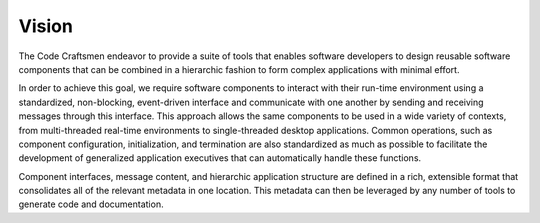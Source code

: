 .. _vision:

======
Vision
======

The Code Craftsmen endeavor to provide a suite of tools that enables
software developers to design reusable software components that can be
combined in a hierarchic fashion to form complex applications with
minimal effort.

In order to achieve this goal, we require software components to
interact with their run-time environment using a standardized,
non-blocking, event-driven interface and communicate with one another
by sending and receiving messages through this interface.  This
approach allows the same components to be used in a wide variety of
contexts, from multi-threaded real-time environments to
single-threaded desktop applications.  Common operations, such as
component configuration, initialization, and termination are also
standardized as much as possible to facilitate the development of
generalized application executives that can automatically handle these
functions.

Component interfaces, message content, and hierarchic application
structure are defined in a rich, extensible format that consolidates
all of the relevant metadata in one location.  This metadata can then
be leveraged by any number of tools to generate code and
documentation.
